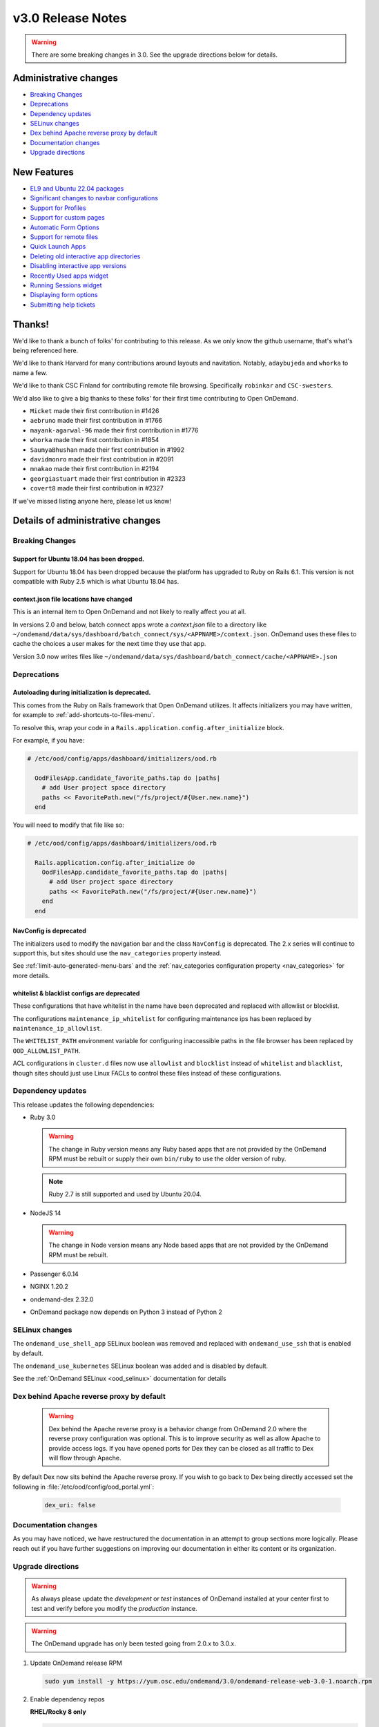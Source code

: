.. _v3.0-release-notes:

v3.0 Release Notes
==================

.. warning::

   There are some breaking changes in 3.0. See the upgrade directions below for details.


Administrative changes
----------------------

- `Breaking Changes`_
- `Deprecations`_
- `Dependency updates`_
- `SELinux changes`_
- `Dex behind Apache reverse proxy by default`_
- `Documentation changes`_
- `Upgrade directions`_

New Features
------------

- `EL9 and Ubuntu 22.04 packages`_
- `Significant changes to navbar configurations`_
- `Support for Profiles`_
- `Support for custom pages`_
- `Automatic Form Options`_
- `Support for remote files`_
- `Quick Launch Apps`_
- `Deleting old interactive app directories`_
- `Disabling interactive app versions`_
- `Recently Used apps widget`_
- `Running Sessions widget`_
- `Displaying form options`_
- `Submitting help tickets`_

Thanks!
-------

We'd like to thank a bunch of folks' for contributing to this release.
As we only know the github username, that's what's being referenced here.

We'd like to thank Harvard for many contributions around layouts
and navitation. Notably, ``adaybujeda`` and ``whorka`` to name a few.

We'd like to thank CSC Finland for contributing remote file browsing.
Specifically ``robinkar`` and ``CSC-swesters``.

We'd also like to give a big thanks to these folks' for their first
time contributing to Open OnDemand.

* ``Micket`` made their first contribution in #1426
* ``aebruno`` made their first contribution in #1766
* ``mayank-agarwal-96`` made their first contribution in #1776
* ``whorka`` made their first contribution in #1854
* ``SaumyaBhushan`` made their first contribution in #1992
* ``davidmonro`` made their first contribution in #2091
* ``mnakao`` made their first contribution in #2194
* ``georgiastuart`` made their first contribution in #2323
* ``covert8`` made their first contribution in #2327

If we've missed listing anyone here, please let us know!

Details of administrative changes
---------------------------------

Breaking Changes
................

Support for Ubuntu 18.04 has been dropped.
******************************************

Support for Ubuntu 18.04 has been dropped because the platform has
upgraded to Ruby on Rails 6.1. This version  is not compatible with
Ruby 2.5 which is what Ubuntu 18.04 has.

context.json file locations have changed
****************************************

This is an internal item to Open OnDemand and not likely to really affect you at all.

In versions 2.0 and below, batch connect apps wrote a `context.json` file to
a directory like ``~/ondemand/data/sys/dashboard/batch_connect/sys/<APPNAME>/context.json``.
OnDemand uses these files to cache the choices a user makes for the next time they
use that app.

Version 3.0 now writes files like ``~/ondemand/data/sys/dashboard/batch_connect/cache/<APPNAME>.json``

Deprecations
............

Autoloading during initialization is deprecated.
************************************************

This comes from the Ruby on Rails framework that Open OnDemand utilizes.
It affects initializers you may have written, for example to :ref:`add-shortcuts-to-files-menu`.

To resolve this, wrap your code in a  ``Rails.application.config.after_initialize`` block.

For example, if you have:

.. code-block:: ruby

  # /etc/ood/config/apps/dashboard/initializers/ood.rb

    OodFilesApp.candidate_favorite_paths.tap do |paths|
      # add User project space directory
      paths << FavoritePath.new("/fs/project/#{User.new.name}")
    end

You will need to modify that file like so:

.. code-block:: ruby

  # /etc/ood/config/apps/dashboard/initializers/ood.rb

    Rails.application.config.after_initialize do
      OodFilesApp.candidate_favorite_paths.tap do |paths|
        # add User project space directory
        paths << FavoritePath.new("/fs/project/#{User.new.name}")
      end
    end

NavConfig is deprecated
***********************

The initializers used to modify the navigation bar and the class
``NavConfig`` is deprecated.  The 2.x series will continue to support
this, but sites should use the ``nav_categories`` property instead.

See :ref:`limit-auto-generated-menu-bars` and the
:ref:`nav_categories configuration property <nav_categories>` for more details.

whitelist & blacklist configs are deprecated
********************************************

These configurations that have whitelist in the name have been deprecated
and replaced with allowlist or blocklist.

The configurations ``maintenance_ip_whitelist`` for configuring maintenance ips
has been replaced by ``maintenance_ip_allowlist``.

The ``WHITELIST_PATH`` environment variable for configuring inaccessible paths
in the file browser has been replaced by ``OOD_ALLOWLIST_PATH``.

ACL configurations in ``cluster.d`` files now use  ``allowlist`` and ``blocklist``
instead of ``whitelist`` and ``blacklist``, though sites should just use
Linux FACLs to control these files instead of these configurations.

Dependency updates
..................

This release updates the following dependencies:

- Ruby 3.0

  .. warning:: The change in Ruby version means any Ruby based apps that are not provided by the OnDemand RPM must be rebuilt or supply their own ``bin/ruby`` to use the older version of ruby.

  .. note:: Ruby 2.7 is still supported and used by Ubuntu 20.04.

- NodeJS 14

  .. warning:: The change in Node version means any Node based apps that are not provided by the OnDemand RPM must be rebuilt.

- Passenger 6.0.14
- NGINX 1.20.2
- ondemand-dex 2.32.0
- OnDemand package now depends on Python 3 instead of Python 2

SELinux changes
...............

The ``ondemand_use_shell_app`` SELinux boolean was removed and replaced with ``ondemand_use_ssh``
that is enabled by default.

The ``ondemand_use_kubernetes`` SELinux boolean was added and is disabled by default.

See the :ref:`OnDemand SELinux <ood_selinux>` documentation for details

Dex behind Apache reverse proxy by default
..........................................

  .. warning::

     Dex behind the Apache reverse proxy is a behavior change from OnDemand 2.0 where the reverse proxy configuration was optional.
     This is to improve security as well as allow Apache to provide access logs.
     If you have opened ports for Dex they can be closed as all traffic to Dex will flow through Apache.

By default Dex now sits behind the Apache reverse proxy.
If you wish to go back to Dex being directly accessed set the following in :file:`/etc/ood/config/ood_portal.yml`:

   .. code-block:: yaml

      dex_uri: false

Documentation changes
.....................

As you may have noticed, we have restructured the documentation in an attempt to
group sections more logically. Please reach out if you have further suggestions on
improving our documentation in either its content or its organization.

Upgrade directions
..................

.. warning::

   As always please update the *development* or *test* instances of OnDemand installed at your center first to test and verify before you modify the *production* instance.

.. warning::

   The OnDemand upgrade has only been tested going from 2.0.x to 3.0.x.

#. Update OnDemand release RPM

   .. code-block:: sh

      sudo yum install -y https://yum.osc.edu/ondemand/3.0/ondemand-release-web-3.0-1.noarch.rpm

#. Enable dependency repos

   **RHEL/Rocky 8 only**

   .. code-block:: sh

      sudo dnf module reset nodejs
      sudo dnf module enable nodejs:14
      sudo dnf module reset ruby
      sudo dnf module enable ruby:3.0

#. Update OnDemand

   .. code-block:: sh

      sudo yum clean all
      sudo yum update ondemand

#. (Optional) If using Dex based authentiction, update the ``ondemand-dex`` package.

   .. code-block:: sh

      sudo yum update ondemand-dex

#. Update Apache configuration and restart Apache.

   .. code-block:: sh

      sudo /opt/ood/ood-portal-generator/sbin/update_ood_portal

   **RHEL/Rocky 8 only**

   .. code-block:: sh

      sudo systemctl try-restart httpd

   **RHEL/CentOS 7 only**

   .. code-block:: sh

      sudo systemctl try-restart httpd24-httpd.service

#. (Optional) If ``ondemand-dex`` was installed, restart the ``ondemand-dex`` service.

   .. code-block:: sh

      sudo systemctl try-restart ondemand-dex.service

#. (Optional) If ``ondemand-selinux`` was installed, see :ref:`ood_selinux_updates`

#. Force all PUNs to restart

   .. code-block:: sh

      sudo /opt/ood/nginx_stage/sbin/nginx_stage nginx_clean -f

#. (Optional) Remove old dependencies from prior versions of OOD if they are not used by other applications.

   .. warning::

      See `Dependency updates`_ warning before uninstalling old Ruby versions.

   **RHEL/CentOS 7 only**

   .. code-block:: sh

      sudo yum remove rh-nodejs12\* rh-ruby27\*


Details of new features
-----------------------

EL9 and Ubuntu 22.04 packages
.............................

See :ref:`Install Software <install-software>` for instructions on how
to install OnDemand using the new EL9 and Ubuntu 22.04 packages. 3.0
also has support for EL8, EL7 and Ubuntu 20.04.


Significant changes to navbar configurations
............................................

Significant changes have been made to allow for very granular
modification of the navigation bar. At a high level sites can
now modify any aspect of the navigation bar.

See :ref:`navbar_guide` and the subsequent sections for more
details.

Support for Profiles
....................

3.0 adds support for profiles.  Profiles are basically distinct
sets of configurations. For example you may have one profile that
only shows applications for the ``biology`` category and nothing
else. You may have another profile that shows all applications.
Users can then toggle between the two different profiles to have
two different views into the same Open OnDemand installation.

See :ref:`profiles_guide` for more details.

Support for custom pages
........................

2.0 allowed sites to modify the layout of the dashboard's
landing page.

3.0 extends this by allowing sites to create brand new pages
in which sites can modify the layout in the same manner you
modify the layout of the landing page.

See :ref:`custom_pages_guide` for more information.

Automatic Form Options
......................

3.0 ships with some ``form.yml`` options that populate forms automatically. This includes
``auto_primary_group``, ``auto_groups``, ``auto_accounts`` and ``auto_modules``.

See the section on :ref:`auto-bc-form-options` for all available options.

Support for remote files
........................

3.0 ships with the ability to browse, edit and download remote files from ``rclone``.
Refer to :ref:`remote-file-systems` for how to turn this feature on.

Quick Launch Apps
.................

Quick Launch Apps launch with one click and hard coded settings.  This allows for sites
with common resource requests to hard code those requests into the app such that the
user is never presented with the form.

These launch with 1 click from the user and do not allow for choices. I.e., the user
is never presented with a form to fill out, the app simply launches when clicked.

See the documentation for :ref:`quick-launch-apps` for more information.

Deleting old interactive app directories
........................................

3.0 provides a mechanism to automatically delete all the directories that interactive
applications create in ``~/ondemand/data/sys/dashboard/batch_connect/...`` after some
time period. The system provides two options for this:  One to enable the feature
altogether and the other is to specify how old a directory must be to be removed.

See :ref:`the configuration options for removing old directories <bc_clean_old_dirs>`
for more details.

Disabling interactive app versions
..................................

Sites can now disable showing interactive application versions through the
``hide_app_version`` ondemand.d property.


Recently Used Apps widget
.........................

In 2.0 we provided a way to change the dashboard layout.  Now, in 3.0 there
are more widgets to choose from, namely the ``recently_used_apps`` widget.

This widget will show the last 4 recently used applications. What's more is,
they're :ref:`quick-launch-apps` so users only need to click on them to submit
the job with the same parameters they used before.

Running Sessions widget
.......................

Along with  ``recently_used_apps`` widget above, we're also providing the
``sessions`` widget which will show the same cards that are shown in the
``My Interactive Sessions`` page.

This means users who have running interactive applications can now connect
to them through the landing page without having to navigate anywhere else.

Displaying Form options
.......................

Sites can now display form choices in the resulting connection card.

See :ref:`display-form-choices` for more information.

Submitting Help tickets
.......................

Sites can enable submitting help tickets from interactive cards.

See :ref:`support_ticket_guide` for more information on how this
behaves and how to enable it.


